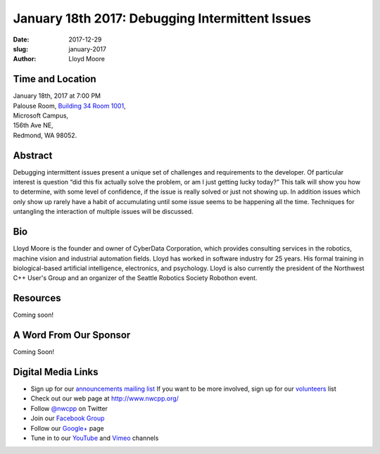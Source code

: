 January 18th 2017: Debugging Intermittent Issues
##############################################################################

:date: 2017-12-29
:slug: january-2017
:author: Lloyd Moore


Time and Location
~~~~~~~~~~~~~~~~~

| January 18th, 2017 at 7:00 PM
| Palouse Room, `Building 34 Room 1001 <{filename}/locations/steptoe.rst>`_,
| Microsoft Campus,
| 156th Ave NE,
| Redmond, WA 98052.


Abstract
~~~~~~~~
Debugging intermittent issues present a unique set of challenges and requirements to the developer. Of particular interest is question “did this fix actually solve the problem, or am I just getting lucky today?” This talk will show you how to determine, with some level of confidence, if the issue is really solved or just not showing up. In addition issues which only show up rarely have a habit of accumulating until some issue seems to be happening all the time. Techniques for untangling the interaction of multiple issues will be discussed. 


Bio
~~~
Lloyd Moore is the founder and owner of CyberData Corporation, which provides consulting services in the robotics, machine vision and industrial automation fields. Lloyd has worked in software industry for 25 years. His formal training in biological-based artificial intelligence, electronics, and psychology. Lloyd is also currently the president of the Northwest C++ User's Group and an organizer of the Seattle Robotics Society Robothon event. 

Resources
~~~~~~~~~
Coming soon!


A Word From Our Sponsor
~~~~~~~~~~~~~~~~~~~~~~~
Coming Soon!
 

Digital Media Links
~~~~~~~~~~~~~~~~~~~
* Sign up for our `announcements mailing list <http://groups.google.com/group/NwcppAnnounce1>`_ If you want to be more involved, sign up for our `volunteers <http://groups.google.com/group/nwcpp-volunteers>`_ list
* Check out our web page at http://www.nwcpp.org/
* Follow `@nwcpp <http://twitter.com/nwcpp>`_ on Twitter
* Join our `Facebook Group <http://www.facebook.com/group.php?gid=344125680930>`_
* Follow our `Google+ <https://plus.google.com/104974891006782790528/>`_ page
* Tune in to our `YouTube <http://www.youtube.com/user/NWCPP>`_ and `Vimeo <https://vimeo.com/nwcpp>`_ channels
